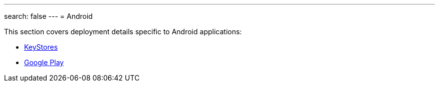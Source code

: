 ---
search: false
---
= Android

This section covers deployment details specific to Android applications:

- link:keystores/README.adoc[KeyStores]
- link:google_play/README.adoc[Google Play]
